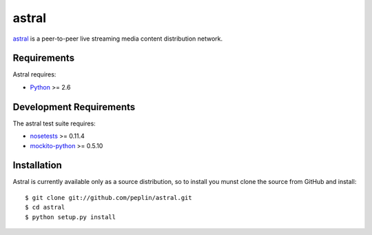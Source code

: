 astral
==============

.. _astral: http://github.com/peplin/astral
.. _Python: http://python.org/

astral_ is a peer-to-peer live streaming media content distribution network.


Requirements
------------

Astral requires:

* Python_ >= 2.6


Development Requirements
-------------------------

.. _nosetests: http://somethingaboutorange.com/mrl/projects/nose/0.11.2/
.. _mockito-python: http://code.google.com/p/mockito-python/

The astral test suite requires:

* nosetests_ >= 0.11.4
* mockito-python_ >= 0.5.10


Installation
------------

Astral is currently available only as a source distribution, so to install you
munst clone the source from GitHub and install::

    $ git clone git://github.com/peplin/astral.git
    $ cd astral
    $ python setup.py install
